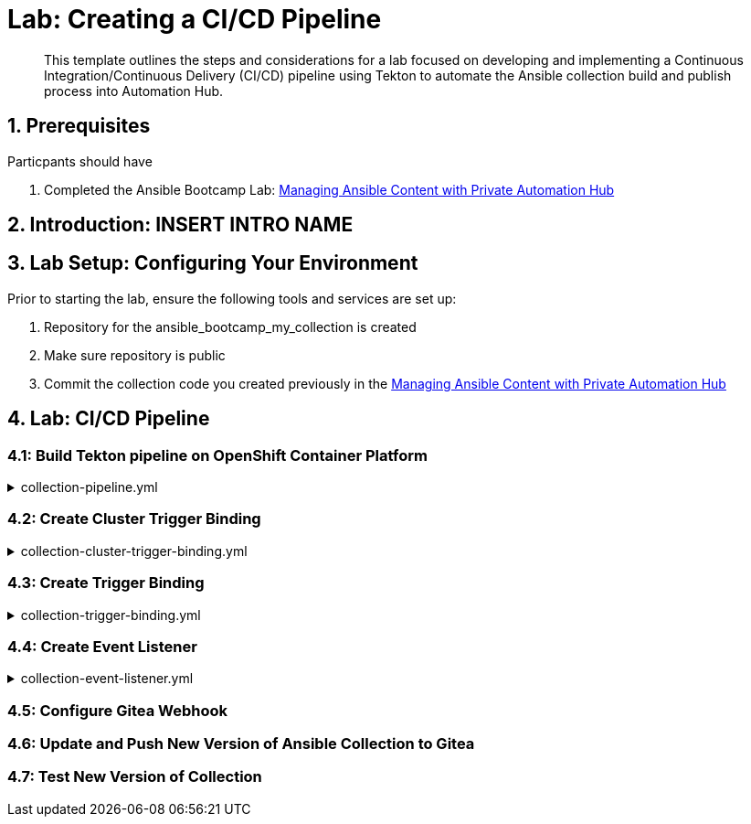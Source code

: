 = Lab: Creating a CI/CD Pipeline

[abstract]
This template outlines the steps and considerations for a lab focused on developing and implementing a Continuous Integration/Continuous Delivery (CI/CD) pipeline using Tekton to automate the Ansible collection build and publish process into Automation Hub.

== 1. Prerequisites

.Particpants should have

. Completed the Ansible Bootcamp Lab: xref:06-managing-content-automation-hub.adoc[Managing Ansible Content with Private Automation Hub]

== 2. Introduction: INSERT INTRO NAME


== 3. Lab Setup: Configuring Your Environment


.Prior to starting the lab, ensure the following tools and services are set up:

. Repository for the ansible_bootcamp_my_collection is created
. Make sure repository is public
. Commit the collection code you created previously in the xref:06-managing-content-automation-hub.adoc[Managing Ansible Content with Private Automation Hub]


== 4. Lab: CI/CD Pipeline

=== 4.1: Build Tekton pipeline on OpenShift Container Platform

.collection-pipeline.yml
[%collapsible]
====
[source,yaml]
----
apiVersion: tekton.dev/v1
kind: Pipeline
metadata:
  name: ansible-collection-ci
  namespace: aap
spec:
  params:
    - name: collection-url
      description: The URL of the Git repository to clone.
      type: string
    - name: playbook-repo
      description: The URL of the Git repository to clone.
      type: string
    - default: main
      description: The Git branch to clone.
      name: branch-name
      type: string
    - name: FQCN
      description: Ansible collection FQCN
      type: string
    - name: pah-username
      description: PAH login      
      type: string
    - name: pah-password
      description: PAH password
      type: string
    - name: pah-host
      description: AAP URL
      type: string
  tasks:
    - name: clone-playbook
      taskSpec:
        metadata: {}
        spec: null
        steps:
          - computeResources: {}
            image: 'registry.redhat.io/ansible-automation-platform-25/ee-supported-rhel9:latest'
            name: playbook-install
            script: |
              git clone -vvv $(params.playbook-repo)
              echo "change into playbook dir"
              cd ci_cd_pipeline
              echo "create vars file"
              cat <<EOF > params.yml
              ---
              aap_hostname: "$(params.pah-host)"
              aap_username: "$(params.pah-username)"
              aap_password: "$(params.pah-password)"
              hub_collections:
                - collection_name: "$(params.FQCN)"
                  git_url: "$(params.collection-url)"
                  version: "$(params.branch-name)"
              EOF
            workingDir: $(workspaces.source.path)
        workspaces:
          - name: source
      workspaces:
        - name: source
          workspace: shared-workspace
    - name: clone-collection
      runAfter:
        - clone-playbook
      taskSpec:
        metadata: {}
        spec: null
        steps:
          - computeResources: {}
            image: 'registry.redhat.io/ansible-automation-platform-25/ee-supported-rhel9:latest'
            name: collection-clone
            script: |
              cd ci_cd_pipeline
              ansible-playbook collection-publish.yml --tags git-checkout
            workingDir: $(workspaces.source.path)
        workspaces:
          - name: source
      workspaces:
        - name: source
          workspace: shared-workspace
    - name: build-collection
      runAfter:
        - clone-collection
      taskSpec:
        metadata: {}
        spec: null
        steps:
          - computeResources: {}
            image: 'registry.redhat.io/ansible-automation-platform-25/ee-supported-rhel9:latest'
            name: build-collection
            script: |
              cd ci_cd_pipeline
              ansible-playbook collection-publish.yml --tags collection-build
            workingDir: $(workspaces.source.path)
        workspaces:
          - name: source
      workspaces:
        - name: source
          workspace: shared-workspace
    - name: create-namespace
      runAfter:
        - clone-collection
      taskSpec:
        metadata: {}
        spec: null
        steps:
          - computeResources: {}
            image: 'registry.redhat.io/ansible-automation-platform-25/ee-supported-rhel9:latest'
            name: create-namespace
            script: |
              cd ci_cd_pipeline
              ansible-playbook collection-publish.yml --tags pah-namespace 
            workingDir: $(workspaces.source.path)
        workspaces:
          - name: source
      workspaces:
        - name: source
          workspace: shared-workspace
    - name: publish-collection
      runAfter:
        - create-namespace
        - build-collection
      taskSpec:
        metadata: {}
        spec: null
        steps:
          - computeResources: {}
            image: 'registry.redhat.io/ansible-automation-platform-25/ee-supported-rhel9:latest'
            name: publish-collection
            script: |
              cd ci_cd_pipeline
              ansible-playbook collection-publish.yml --tags collection-publish
            workingDir: $(workspaces.source.path)
        workspaces:
          - name: source
      workspaces:
        - name: source
          workspace: shared-workspace
    - name: approve-collection
      runAfter:
        - publish-collection
      taskSpec:
        metadata: {}
        spec: null
        steps:
          - computeResources: {}
            image: 'registry.redhat.io/ansible-automation-platform-25/ee-supported-rhel9:latest'
            name: approve-collection
            script: |
              cd ci_cd_pipeline
              ansible-playbook collection-publish.yml --tags collection-approve
            workingDir: $(workspaces.source.path)
        workspaces:
          - name: source
      workspaces:
        - name: source
          workspace: shared-workspace
  workspaces:
    - name: shared-workspace

----
====

=== 4.2: Create Cluster Trigger Binding

.collection-cluster-trigger-binding.yml
[%collapsible]
====
[source,yaml]
----
apiVersion: triggers.tekton.dev/v1beta1
kind: ClusterTriggerBinding
metadata:
  labels:
    operator.tekton.dev/operand-name: openshift-pipelines-addons
  name: gitea-push
spec:
  params:
    - name: git-revision
      value: $(body.head_commit.id)
    - name: git-commit-message
      value: $(body.head_commit.message)
    - name: git-repo-url
      value: $(body.repository.clone_url)
    - name: git-repo-name
      value: $(body.repository.name)
    - name: content-type
      value: $(header.Content-Type)
----
====

=== 4.3: Create Trigger Binding

.collection-trigger-binding.yml
[%collapsible]
====
[source,yaml]
----
----
====

=== 4.4: Create Event Listener

.collection-event-listener.yml
[%collapsible]
====
[source,yaml]
----
----
====

=== 4.5: Configure Gitea Webhook

=== 4.6: Update and Push New Version of Ansible Collection to Gitea

=== 4.7: Test New Version of Collection
